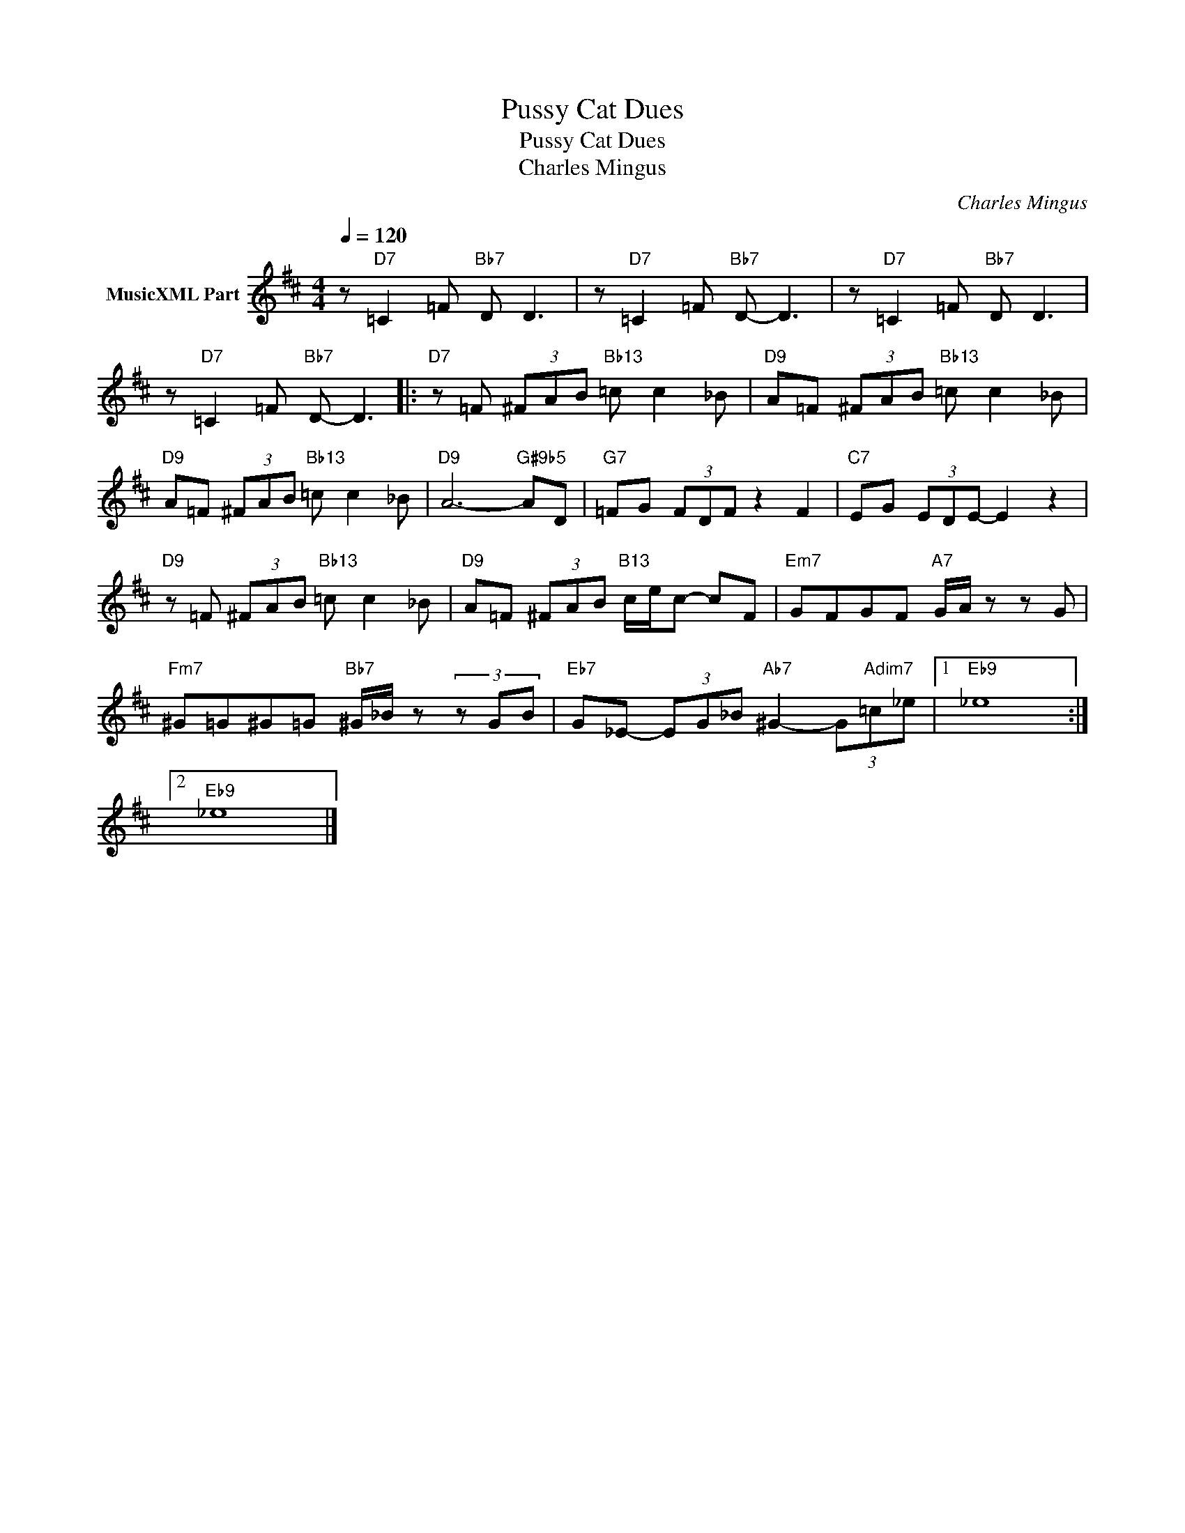 X:1
T:Pussy Cat Dues
T:Pussy Cat Dues
T:Charles Mingus
C:Charles Mingus
Z:All Rights Reserved
L:1/8
Q:1/4=120
M:4/4
K:D
V:1 treble nm="MusicXML Part"
%%MIDI program 0
%%MIDI control 7 102
%%MIDI control 10 64
V:1
 z"D7" =C2 =F"Bb7" D D3 | z"D7" =C2 =F"Bb7" D- D3 | z"D7" =C2 =F"Bb7" D D3 | %3
 z"D7" =C2 =F"Bb7" D- D3 |:"D7" z =F (3^FAB"Bb13" =c c2 _B |"D9" A=F (3^FAB"Bb13" =c c2 _B | %6
"D9" A=F (3^FAB"Bb13" =c c2 _B |"D9" A6-"G#9b5" AD |"G7" =FG (3FDF z2 F2 |"C7" EG (3EDE- E2 z2 | %10
"D9" z =F (3^FAB"Bb13" =c c2 _B |"D9" A=F (3^FAB"B13" c/e/c- cF |"Em7" GFGF"A7" G/A/ z z G | %13
"Fm7" ^G=G^G=G"Bb7" ^G/_B/ z (3z GB |"Eb7" G_E- (3EG_B"Ab7" ^G2- (3G"Adim7"=c_e |1"Eb9" _e8 :|2 %16
"Eb9" _e8 |] %17

